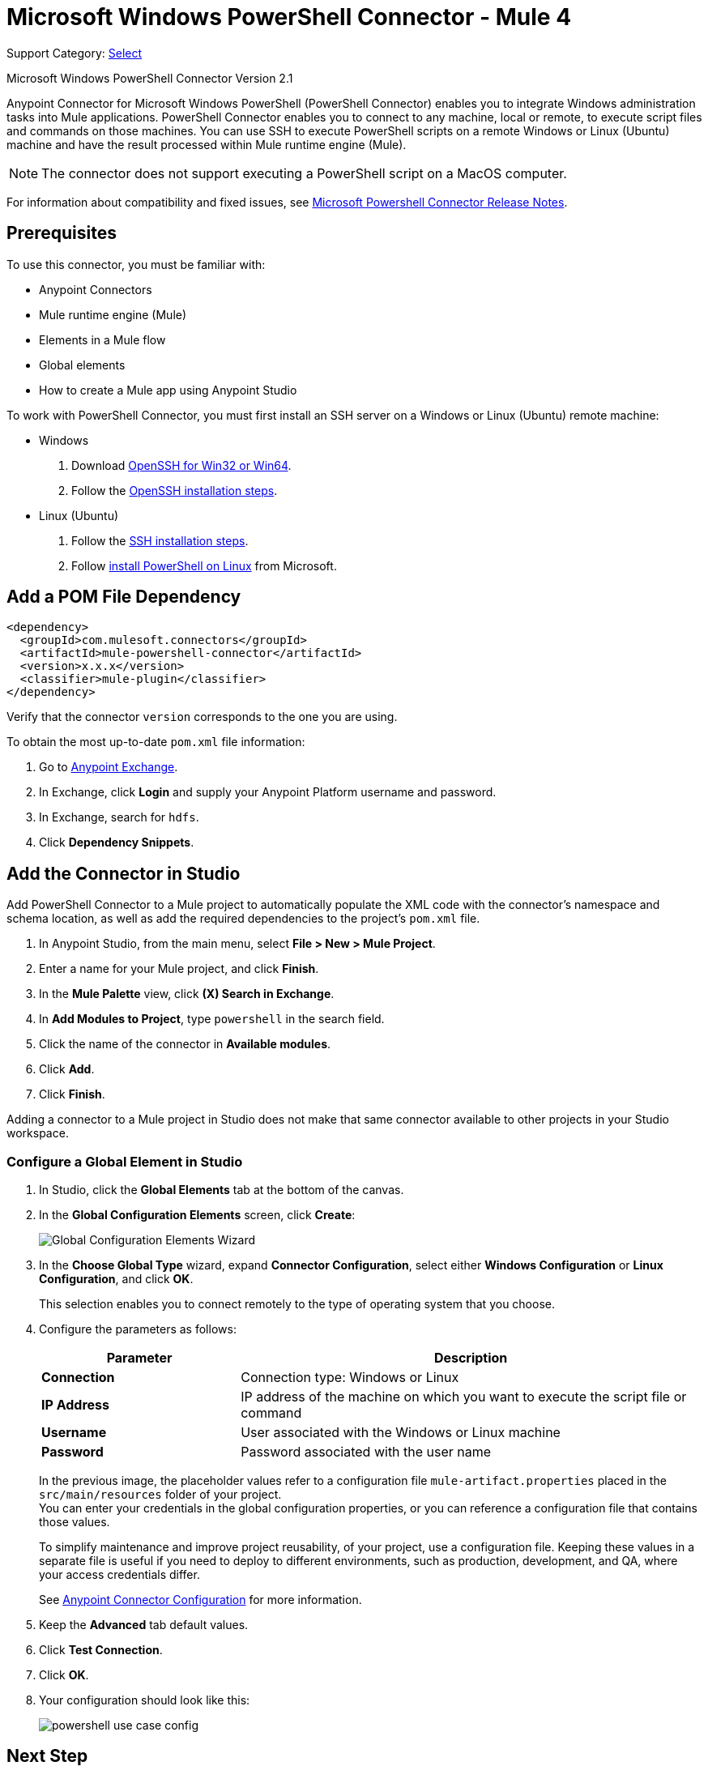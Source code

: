 = Microsoft Windows PowerShell Connector - Mule 4
:page-aliases: connectors::microsoft/microsoft-powershell-connector

Support Category: https://www.mulesoft.com/legal/versioning-back-support-policy#anypoint-connectors[Select]

Microsoft Windows PowerShell Connector Version 2.1

Anypoint Connector for Microsoft Windows PowerShell (PowerShell Connector) enables you to integrate Windows administration tasks into Mule applications. PowerShell Connector enables you to connect to any machine, local or remote, to execute script files and commands on those machines. You can use SSH to execute PowerShell scripts on a remote Windows or Linux (Ubuntu) machine and have the result processed within Mule runtime engine (Mule).

NOTE: The connector does not support executing a PowerShell script on a MacOS computer.

For information about compatibility and fixed issues, see xref:release-notes::connector/microsoft-powershell-connector-release-notes-mule-4.adoc[Microsoft Powershell Connector Release Notes].

== Prerequisites

To use this connector, you must be familiar with:

* Anypoint Connectors
* Mule runtime engine (Mule)
* Elements in a Mule flow
* Global elements
* How to create a Mule app using Anypoint Studio

To work with PowerShell Connector, you must first install an SSH server on a Windows or Linux (Ubuntu) remote machine:

* Windows +
. Download https://github.com/PowerShell/Win32-OpenSSH/releases[OpenSSH for Win32 or Win64].
. Follow the https://github.com/PowerShell/Win32-OpenSSH/wiki/Install-Win32-OpenSSH[OpenSSH installation steps].
* Linux (Ubuntu) +
. Follow the https://help.ubuntu.com/lts/serverguide/openssh-server.html[SSH installation steps].
. Follow https://docs.microsoft.com/en-us/powershell/scripting/install/installing-powershell-core-on-linux?view=powershell-6[install PowerShell on Linux] from Microsoft.

== Add a POM File Dependency

[source,xml,linenums]
----
<dependency>
  <groupId>com.mulesoft.connectors</groupId>
  <artifactId>mule-powershell-connector</artifactId>
  <version>x.x.x</version>
  <classifier>mule-plugin</classifier>
</dependency>
----

Verify that the connector `version` corresponds to the one you are using.

To obtain the most up-to-date `pom.xml` file information:

. Go to https://www.mulesoft.com/exchange/[Anypoint Exchange].
. In Exchange, click *Login* and supply your Anypoint Platform username and password.
. In Exchange, search for `hdfs`.
. Click *Dependency Snippets*.

== Add the Connector in Studio

Add PowerShell Connector to a Mule project to automatically populate the XML code with the connector's namespace and schema location, as well as add the required dependencies to the project's `pom.xml` file.

. In Anypoint Studio, from the main menu, select *File > New > Mule Project*.
. Enter a name for your Mule project, and click *Finish*.
. In the *Mule Palette* view, click *(X) Search in Exchange*.
. In *Add Modules to Project*, type `powershell` in the search field.
. Click the name of the connector in *Available modules*.
. Click *Add*.
. Click *Finish*.

Adding a connector to a Mule project in Studio does not make that same connector available to other projects in your Studio workspace.

=== Configure a Global Element in Studio

. In Studio, click the *Global Elements* tab at the bottom of the canvas.
. In the *Global Configuration Elements* screen, click *Create*:
+
image::microsoft-powershell-config-global-wizard.png[Global Configuration Elements Wizard]
+
. In the *Choose Global Type* wizard, expand *Connector Configuration*, select either *Windows Configuration* or *Linux Configuration*, and click *OK*.
+
This selection enables you to connect remotely to the type of operating system that you choose.
+
. Configure the parameters as follows:
+
[%header,cols="30s,70a"]
|===
|Parameter|Description
|Connection | Connection type: Windows or Linux
|IP Address | IP address of the machine on which you want to execute the script file or command
|Username | User associated with the Windows or Linux machine
|Password | Password associated with the user name
|===
+
In the previous image, the placeholder values refer to a configuration file `mule-artifact.properties` placed in the `src/main/resources` folder of your project. +
You can enter your credentials in the global configuration properties, or you can reference a configuration file that contains those values.
+
To simplify maintenance and improve project reusability, of your project, use a configuration file. Keeping these values in a separate file is useful if you need to deploy to different environments, such as production, development, and QA, where your access credentials differ.
+
See xref:connectors::introduction/intro-connector-configuration-overview.adoc[Anypoint Connector Configuration] for more information.
+
. Keep the *Advanced* tab default values.
. Click *Test Connection*.
. Click *OK*.
. Your configuration should look like this:
+
image::microsoft-powershell-config.png[powershell use case config]

== Next Step

After you configure the PowerShell Connector, see the
xref:microsoft-powershell-connector-examples.adoc[Examples]
topic for more configuration information.

== See Also

* xref:connectors::introduction/introduction-to-anypoint-connectors.adoc[Introduction to Anypoint Connectors]
* xref:connectors::introduction/intro-connector-configuration-overview.adoc[Anypoint Connector Configuration]
* xref:connectors::introduction/intro-config-use-studio.adoc[Using Anypoint Studio to Configure a Connector]
* https://www.mulesoft.com/exchange/com.mulesoft.connectors/mule-powershell-connector/[Microsoft Windows PowerShell Connector]
* https://github.com/PowerShell/Win32-OpenSSH/releases#[OpenSSH for Windows]
* https://github.com/PowerShell/Win32-OpenSSH/wiki/Install-Win32-OpenSSH[OpenSSH installation steps]
* https://help.ubuntu.com/lts/serverguide/openssh-server.html[Linux install SSH]
* https://help.mulesoft.com[MuleSoft Help Center]
